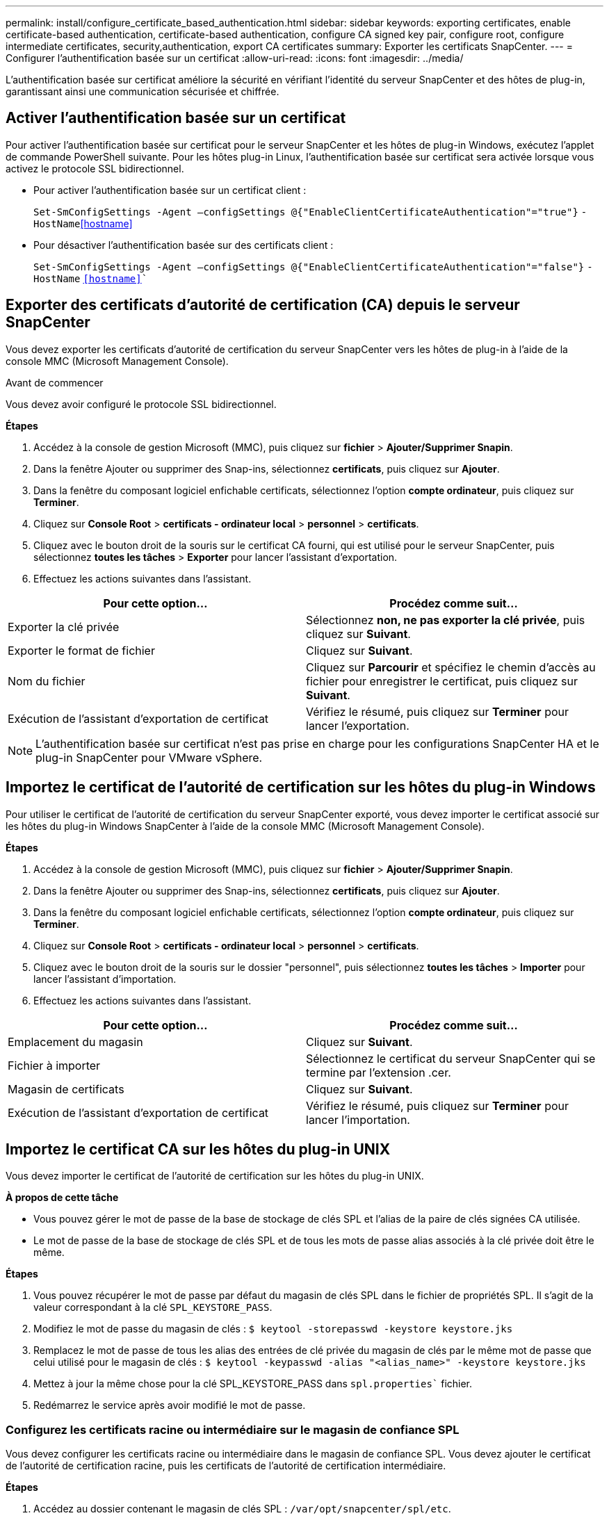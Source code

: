 ---
permalink: install/configure_certificate_based_authentication.html 
sidebar: sidebar 
keywords: exporting certificates, enable certificate-based authentication, certificate-based authentication, configure CA signed key pair, configure root, configure intermediate certificates, security,authentication, export CA certificates 
summary: Exporter les certificats SnapCenter. 
---
= Configurer l'authentification basée sur un certificat
:allow-uri-read: 
:icons: font
:imagesdir: ../media/


[role="lead"]
L'authentification basée sur certificat améliore la sécurité en vérifiant l'identité du serveur SnapCenter et des hôtes de plug-in, garantissant ainsi une communication sécurisée et chiffrée.



== Activer l'authentification basée sur un certificat

Pour activer l'authentification basée sur certificat pour le serveur SnapCenter et les hôtes de plug-in Windows, exécutez l'applet de commande PowerShell suivante.  Pour les hôtes plug-in Linux, l'authentification basée sur certificat sera activée lorsque vous activez le protocole SSL bidirectionnel.

* Pour activer l'authentification basée sur un certificat client :
+
`Set-SmConfigSettings -Agent –configSettings @{"EnableClientCertificateAuthentication"="true"}` `-HostName`<<hostname>>

* Pour désactiver l'authentification basée sur des certificats client :
+
`Set-SmConfigSettings -Agent –configSettings @{"EnableClientCertificateAuthentication"="false"}` `-HostName` `<<hostname>>``





== Exporter des certificats d'autorité de certification (CA) depuis le serveur SnapCenter

Vous devez exporter les certificats d'autorité de certification du serveur SnapCenter vers les hôtes de plug-in à l'aide de la console MMC (Microsoft Management Console).

.Avant de commencer
Vous devez avoir configuré le protocole SSL bidirectionnel.

*Étapes*

. Accédez à la console de gestion Microsoft (MMC), puis cliquez sur *fichier* > *Ajouter/Supprimer Snapin*.
. Dans la fenêtre Ajouter ou supprimer des Snap-ins, sélectionnez *certificats*, puis cliquez sur *Ajouter*.
. Dans la fenêtre du composant logiciel enfichable certificats, sélectionnez l'option *compte ordinateur*, puis cliquez sur *Terminer*.
. Cliquez sur *Console Root* > *certificats - ordinateur local* > *personnel* > *certificats*.
. Cliquez avec le bouton droit de la souris sur le certificat CA fourni, qui est utilisé pour le serveur SnapCenter, puis sélectionnez *toutes les tâches* > *Exporter* pour lancer l'assistant d'exportation.
. Effectuez les actions suivantes dans l'assistant.


|===
| Pour cette option... | Procédez comme suit... 


 a| 
Exporter la clé privée
 a| 
Sélectionnez *non, ne pas exporter la clé privée*, puis cliquez sur *Suivant*.



 a| 
Exporter le format de fichier
 a| 
Cliquez sur *Suivant*.



 a| 
Nom du fichier
 a| 
Cliquez sur *Parcourir* et spécifiez le chemin d'accès au fichier pour enregistrer le certificat, puis cliquez sur *Suivant*.



 a| 
Exécution de l'assistant d'exportation de certificat
 a| 
Vérifiez le résumé, puis cliquez sur *Terminer* pour lancer l'exportation.

|===

NOTE: L'authentification basée sur certificat n'est pas prise en charge pour les configurations SnapCenter HA et le plug-in SnapCenter pour VMware vSphere.



== Importez le certificat de l'autorité de certification sur les hôtes du plug-in Windows

Pour utiliser le certificat de l'autorité de certification du serveur SnapCenter exporté, vous devez importer le certificat associé sur les hôtes du plug-in Windows SnapCenter à l'aide de la console MMC (Microsoft Management Console).

*Étapes*

. Accédez à la console de gestion Microsoft (MMC), puis cliquez sur *fichier* > *Ajouter/Supprimer Snapin*.
. Dans la fenêtre Ajouter ou supprimer des Snap-ins, sélectionnez *certificats*, puis cliquez sur *Ajouter*.
. Dans la fenêtre du composant logiciel enfichable certificats, sélectionnez l'option *compte ordinateur*, puis cliquez sur *Terminer*.
. Cliquez sur *Console Root* > *certificats - ordinateur local* > *personnel* > *certificats*.
. Cliquez avec le bouton droit de la souris sur le dossier "personnel", puis sélectionnez *toutes les tâches* > *Importer* pour lancer l'assistant d'importation.
. Effectuez les actions suivantes dans l'assistant.


|===
| Pour cette option... | Procédez comme suit... 


 a| 
Emplacement du magasin
 a| 
Cliquez sur *Suivant*.



 a| 
Fichier à importer
 a| 
Sélectionnez le certificat du serveur SnapCenter qui se termine par l'extension .cer.



 a| 
Magasin de certificats
 a| 
Cliquez sur *Suivant*.



 a| 
Exécution de l'assistant d'exportation de certificat
 a| 
Vérifiez le résumé, puis cliquez sur *Terminer* pour lancer l'importation.

|===


== Importez le certificat CA sur les hôtes du plug-in UNIX

Vous devez importer le certificat de l'autorité de certification sur les hôtes du plug-in UNIX.

*À propos de cette tâche*

* Vous pouvez gérer le mot de passe de la base de stockage de clés SPL et l'alias de la paire de clés signées CA utilisée.
* Le mot de passe de la base de stockage de clés SPL et de tous les mots de passe alias associés à la clé privée doit être le même.


*Étapes*

. Vous pouvez récupérer le mot de passe par défaut du magasin de clés SPL dans le fichier de propriétés SPL. Il s'agit de la valeur correspondant à la clé `SPL_KEYSTORE_PASS`.
. Modifiez le mot de passe du magasin de clés :
`$ keytool -storepasswd -keystore keystore.jks`
. Remplacez le mot de passe de tous les alias des entrées de clé privée du magasin de clés par le même mot de passe que celui utilisé pour le magasin de clés :
`$ keytool -keypasswd -alias "<alias_name>" -keystore keystore.jks`
. Mettez à jour la même chose pour la clé SPL_KEYSTORE_PASS dans `spl.properties`` fichier.
. Redémarrez le service après avoir modifié le mot de passe.




=== Configurez les certificats racine ou intermédiaire sur le magasin de confiance SPL

Vous devez configurer les certificats racine ou intermédiaire dans le magasin de confiance SPL. Vous devez ajouter le certificat de l'autorité de certification racine, puis les certificats de l'autorité de certification intermédiaire.

*Étapes*

. Accédez au dossier contenant le magasin de clés SPL : `/var/opt/snapcenter/spl/etc`.
. Localisez le fichier `keystore.jks`.
. Répertoriez les certificats ajoutés dans le magasin de clés :
`$ keytool -list -v -keystore keystore.jks`
. Ajouter un certificat racine ou intermédiaire :
`$ keytool -import -trustcacerts -alias <AliasNameForCerticateToBeImported> -file /<CertificatePath> -keystore` `keystore.jks`
. Redémarrez le service après avoir configuré les certificats racine ou intermédiaire sur le stockage de confiance SPL.




=== Configurez la paire de clés signée CA sur le magasin de confiance SPL

Vous devez configurer la paire de clés signées par l'autorité de certification dans le magasin de confiance SPL.

*Étapes*

. Accédez au dossier contenant le magasin de clés de la SPL `/var/opt/snapcenter/spl/etc`.
. Localisez le fichier `keystore.jks``.
. Répertoriez les certificats ajoutés dans le magasin de clés :
`$ keytool -list -v -keystore keystore.jks`
. Ajoutez le certificat de l'autorité de certification ayant une clé privée et une clé publique.
`$ keytool -importkeystore -srckeystore <CertificatePathToImport> -srcstoretype pkcs12 -destkeystore keystore.jks` `-deststoretype JKS`
. Répertorier les certificats ajoutés dans le magasin de clés.
`$ keytool -list -v -keystore keystore.jks`
. Vérifiez que le magasin de clés contient l'alias correspondant au nouveau certificat de l'autorité de certification, qui a été ajouté au magasin de clés.
. Remplacez le mot de passe de la clé privée ajoutée pour le certificat CA par le mot de passe du magasin de clés.
+
Le mot de passe par défaut de la SPL keystore est la valeur de la clé SPL_KEYSTORE_PASS in `spl.properties` fichier.

+
`$ keytool -keypasswd -alias "<aliasNameOfAddedCertInKeystore>" -keystore keystore.jks``

. Si le nom d'alias du certificat de l'autorité de certification est long et contient de l'espace ou des caractères spéciaux ("*",","), remplacez le nom d'alias par un nom simple :
`$ keytool -changealias -alias "<OrignalAliasName>" -destalias "<NewAliasName>" -keystore keystore.jks``
. Configurez le nom d'alias à partir du magasin de clés situé dans `spl.properties` fichier.
Mettez à jour cette valeur par rapport à la clé SPL_CERTIFICATE_ALIAS.
. Redémarrez le service après avoir configuré la paire de clés signée CA dans la boutique de confiance SPL.




== Exporter les certificats SnapCenter

Vous devez exporter les certificats SnapCenter au format .pfx.

*Étapes*

. Accédez à la console de gestion Microsoft (MMC), puis cliquez sur *fichier* > *Ajouter/Supprimer composant logiciel enfichable*.
. Dans la fenêtre Ajouter ou supprimer des Snap-ins, sélectionnez *certificats*, puis cliquez sur *Ajouter*.
. Dans la fenêtre du composant logiciel enfichable certificats, sélectionnez l'option *mon compte utilisateur*, puis cliquez sur *Terminer*.
. Cliquez sur *Console Root* > *Certificates - Current User* > *Trusted Root Certification autorités* > *Certificates*.
. Cliquez avec le bouton droit de la souris sur le certificat dont le nom est convivial SnapCenter, puis sélectionnez *toutes les tâches* > *Exporter* pour lancer l'assistant d'exportation.
. Complétez l'assistant comme suit :
+
|===
| Dans cette fenêtre de l'assistant... | Procédez comme suit... 


 a| 
Exporter la clé privée
 a| 
Sélectionnez l'option *Oui, exportez la clé privée*, puis cliquez sur *Suivant*.



 a| 
Exporter le format de fichier
 a| 
N'apportez aucune modification ; cliquez sur *Suivant*.



 a| 
Sécurité
 a| 
Spécifiez le nouveau mot de passe à utiliser pour le certificat exporté, puis cliquez sur *Suivant*.



 a| 
Fichier à exporter
 a| 
Spécifiez un nom de fichier pour le certificat exporté (vous devez utiliser .pfx), puis cliquez sur *Suivant*.



 a| 
Exécution de l'assistant d'exportation de certificat
 a| 
Vérifiez le résumé, puis cliquez sur *Terminer* pour lancer l'exportation.

|===

